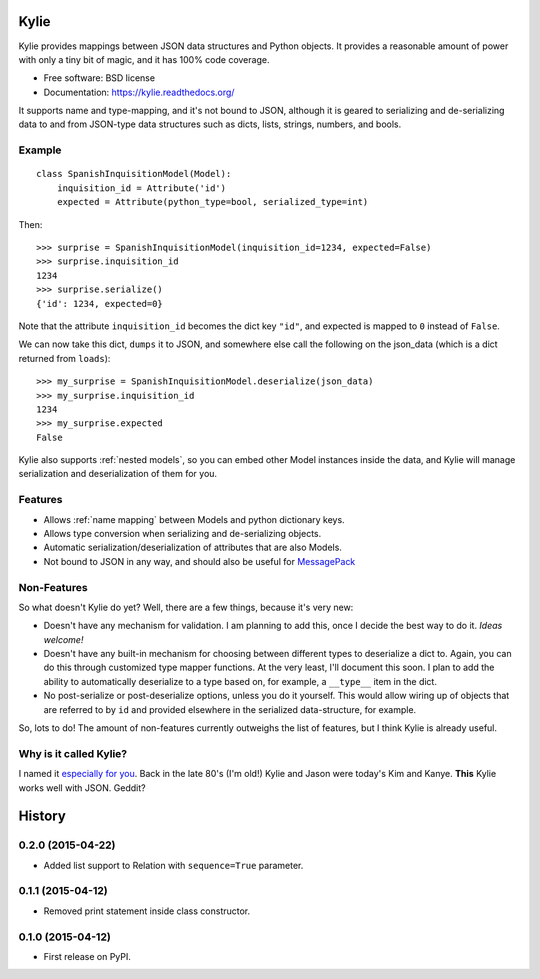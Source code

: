 =====
Kylie
=====

.. image:: https://img.shields.io/travis/judy2k/kylie.svg
        :target: https://travis-ci.org/judy2k/kylie

.. image:: https://img.shields.io/pypi/v/kylie.svg
        :target: https://pypi.python.org/pypi/kylie


Kylie provides mappings between JSON data structures and Python objects. It
provides a reasonable amount of power with only a tiny bit of magic, and it has
100% code coverage.

* Free software: BSD license
* Documentation: https://kylie.readthedocs.org/

It supports name and type-mapping, and it's not bound to JSON, although it is
geared to serializing and de-serializing data to and from JSON-type data
structures such as dicts, lists, strings, numbers, and bools.


Example
-------

::

    class SpanishInquisitionModel(Model):
        inquisition_id = Attribute('id')
        expected = Attribute(python_type=bool, serialized_type=int)

Then::

    >>> surprise = SpanishInquisitionModel(inquisition_id=1234, expected=False)
    >>> surprise.inquisition_id
    1234
    >>> surprise.serialize()
    {'id': 1234, expected=0}

Note that the attribute ``inquisition_id`` becomes the dict key ``"id"``, and
expected is mapped to ``0`` instead of ``False``.

We can now take this dict, ``dumps`` it to JSON, and somewhere else call
the following on the json_data (which is a dict returned from ``loads``)::

    >>> my_surprise = SpanishInquisitionModel.deserialize(json_data)
    >>> my_surprise.inquisition_id
    1234
    >>> my_surprise.expected
    False

Kylie also supports :ref:`nested models`, so you can embed other Model instances
inside the data, and Kylie will manage serialization and deserialization of
them for you.


Features
--------

* Allows :ref:`name mapping` between Models and python dictionary keys.
* Allows type conversion when serializing and de-serializing objects.
* Automatic serialization/deserialization of attributes that are also Models.
* Not bound to JSON in any way, and should also be useful for MessagePack_

.. _MessagePack: http://msgpack.org/


Non-Features
------------

So what doesn't Kylie do yet? Well, there are a few things, because it's
very new:

* Doesn't have any mechanism for validation. I am planning to add this, once I
  decide the best way to do it. *Ideas welcome!*
* Doesn't have any built-in mechanism for choosing between different types to
  deserialize a dict to. Again, you can do this through customized type mapper
  functions. At the very least, I'll document this soon. I plan to add the
  ability to automatically deserialize to a type based on, for example, a
  ``__type__`` item in the dict.
* No post-serialize or post-deserialize options, unless you do it yourself.
  This would allow wiring up of objects that are referred to by ``id`` and
  provided elsewhere in the serialized data-structure, for example.

So, lots to do! The amount of non-features currently outweighs the list of
features, but I think Kylie is already useful.


Why is it called Kylie?
-----------------------

I named it `especially for you`_. Back in the late 80's (I'm old!) Kylie and
Jason were today's Kim and Kanye. **This** Kylie works well with JSON. Geddit?

.. image:: http://upload.wikimedia.org/wikipedia/en/1/1a/KylieEspeciallyForYouCover.png

.. _especially for you: http://en.wikipedia.org/wiki/Especially_for_You




=======
History
=======

0.2.0 (2015-04-22)
------------------

* Added list support to Relation with ``sequence=True`` parameter.

0.1.1 (2015-04-12)
------------------

* Removed print statement inside class constructor.


0.1.0 (2015-04-12)
------------------

* First release on PyPI.


